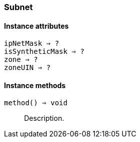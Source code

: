 [[class-subnet]]
=== Subnet

// TODO: extends NetObj

==== Instance attributes

`ipNetMask => ?`::
// TODO: 

`isSyntheticMask => ?`::
// TODO: 

`zone => ?`::
// TODO: 

`zoneUIN => ?`::
// TODO: 

==== Instance methods

`method() => void`::
Description.

